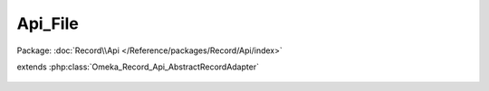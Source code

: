 --------
Api_File
--------

Package: :doc:`Record\\Api </Reference/packages/Record/Api/index>`

.. php:class:: Api_File

extends :php:class:`Omeka_Record_Api_AbstractRecordAdapter`

    .. php:method:: getRepresentation(Omeka_Record_AbstractRecord $record)

        Get the REST API representation for a file.

        :type $record: Omeka_Record_AbstractRecord
        :param $record:
        :returns: array

    .. php:method:: setPostData(Omeka_Record_AbstractRecord $record, $data)

        Set POST data to a file.

        :type $record: Omeka_Record_AbstractRecord
        :param $record:
        :type $data: mixed
        :param $data:

    .. php:method:: setPutData(Omeka_Record_AbstractRecord $record, $data)

        Set PUT data to a file.

        :type $record: Omeka_Record_AbstractRecord
        :param $record:
        :type $data: mixed
        :param $data:
